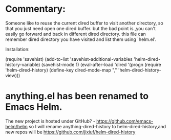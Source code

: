* Commentary:
Someone like to reuse the current dired buffer to visit
another directory, so that you just need open one dired
buffer. but the bad point is ,you can't  easily go
forward and back in different dired directory. this file
can remember dired directory you have visited and list them
using `helm.el'.

 Installation:

(require 'savehist)
(add-to-list 'savehist-additional-variables 'helm-dired-history-variable)
(savehist-mode 1)
(eval-after-load 'dired
  '(progn (require 'helm-dired-history)
          (define-key dired-mode-map "," 'helm-dired-history-view)))

* anything.el has been renamed to Emacs Helm.
The new project is hosted under GitHub? - https://github.com/emacs-helm/helm
so I will rename anything-dired-history to helm-dired-history,and new repos
will be https://github.com/jixiuf/helm-dired-history
